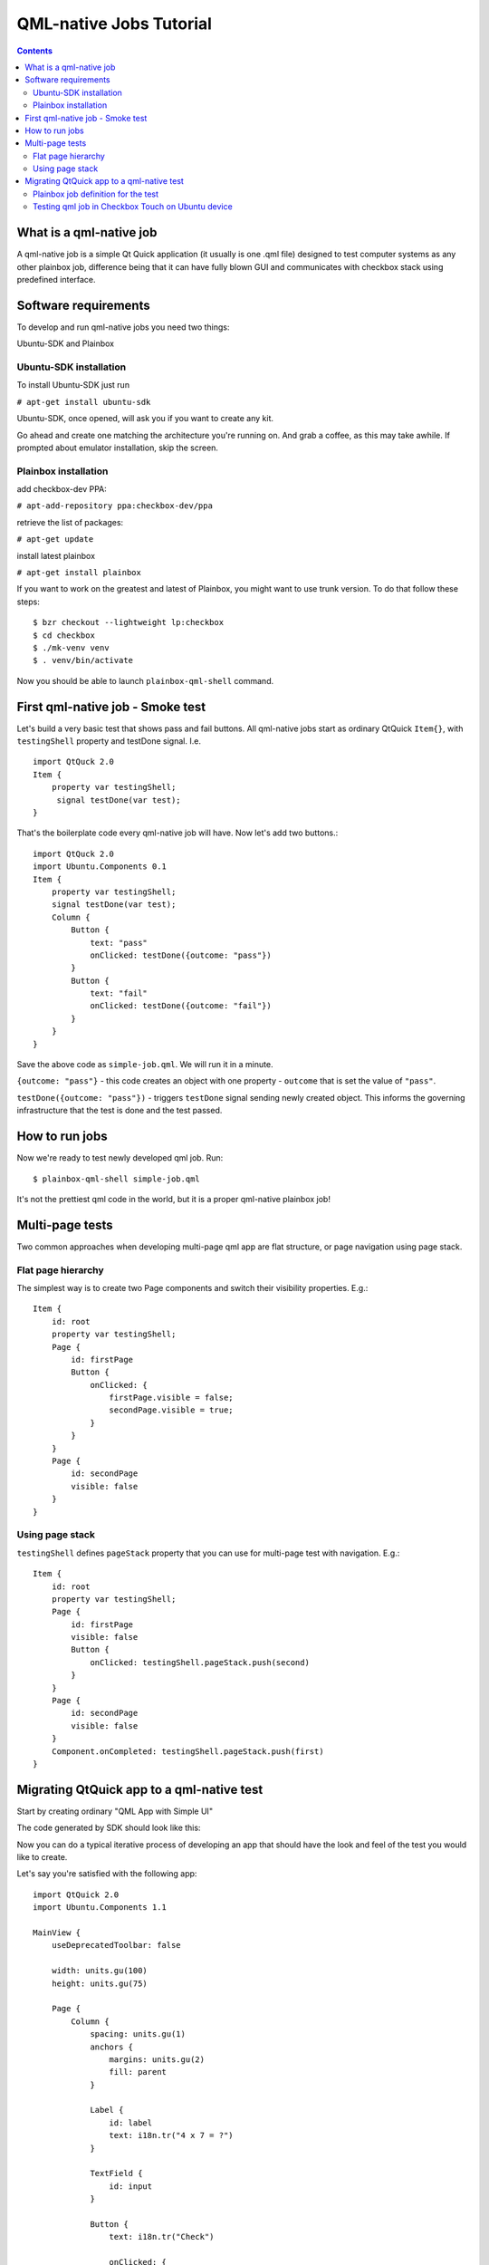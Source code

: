 ========================
QML-native Jobs Tutorial
========================

.. contents::

What is a qml-native job
------------------------

A qml-native job is a simple Qt Quick application (it usually is one .qml file)
designed to test computer systems as any other plainbox job, difference being
that it can have fully blown GUI and communicates with checkbox stack using
predefined interface.

Software requirements
---------------------

To develop and run qml-native jobs you need two things:

Ubuntu-SDK and Plainbox

Ubuntu-SDK installation
```````````````````````

To install Ubuntu-SDK just run

``# apt-get install ubuntu-sdk``

Ubuntu-SDK, once opened, will ask you if you want to create any kit.

.. image:: qml-tut-0.png
 :scale: 100
 :alt: ubuntu-sdk kit creation wizard.

Go ahead and create one matching the architecture you're running on. And grab
a coffee, as this may take awhile. If prompted about emulator installation, skip
the screen.

Plainbox installation
`````````````````````

add checkbox-dev PPA:

``# apt-add-repository ppa:checkbox-dev/ppa``

retrieve the list of packages:

``# apt-get update``

install latest plainbox

``# apt-get install plainbox``

If you want to work on the greatest and latest of Plainbox, you might want to 
use trunk version. To do that follow these steps::

    $ bzr checkout --lightweight lp:checkbox
    $ cd checkbox
    $ ./mk-venv venv
    $ . venv/bin/activate

Now you should be able to launch ``plainbox-qml-shell`` command.

First qml-native job - Smoke test
---------------------------------

Let's build a very basic test that shows pass and fail buttons.  All
qml-native jobs start as ordinary QtQuick ``Item{}``, with ``testingShell``
property and testDone signal. I.e. ::

    import QtQuck 2.0
    Item {
        property var testingShell;
         signal testDone(var test);
    }

That's the boilerplate code every qml-native job will have.
Now let's add two buttons.::

    import QtQuck 2.0
    import Ubuntu.Components 0.1
    Item {
        property var testingShell;
        signal testDone(var test);
        Column {
            Button {
                text: "pass"
                onClicked: testDone({outcome: "pass"})
            }
            Button {
                text: "fail"
                onClicked: testDone({outcome: "fail"})
            }
        }
    }

Save the above code as ``simple-job.qml``. We will run it in a minute.

``{outcome: "pass"}`` - this code creates an object with one property -
``outcome`` that is set the value of ``"pass"``.

``testDone({outcome: "pass"})`` -  triggers ``testDone`` signal sending newly
created object. This informs the governing infrastructure that the test is
done and the test passed.


How to run jobs
---------------

Now we're ready to test newly developed qml job. Run: ::

    $ plainbox-qml-shell simple-job.qml

.. image:: qml-tut-1.png
 :scale: 100
 :alt: ubuntu-sdk kit creation wizard.

It's not the prettiest qml code in the world, but it is a proper qml-native
plainbox job!


Multi-page tests
----------------

Two common approaches when developing multi-page qml app are flat structure, or
page navigation using page stack.

Flat page hierarchy
```````````````````

The simplest way is to create two Page components and switch their visibility
properties.  E.g.::

    Item {
        id: root
        property var testingShell;
        Page {
            id: firstPage
            Button {
                onClicked: {
                    firstPage.visible = false;
                    secondPage.visible = true;
                }
            }
        }
        Page {
            id: secondPage
            visible: false
        }
    }


Using page stack
````````````````

``testingShell`` defines ``pageStack`` property that you can use for multi-page
test with navigation. E.g.::

    Item {
        id: root
        property var testingShell;
        Page {
            id: firstPage
            visible: false
            Button {
                onClicked: testingShell.pageStack.push(second)
            }
        }
        Page {
            id: secondPage
            visible: false
        }
        Component.onCompleted: testingShell.pageStack.push(first)
    }



Migrating QtQuick app to a qml-native test
------------------------------------------

Start by creating ordinary "QML App with Simple UI"

.. image:: qml-tut-2.png
 :scale: 100
 :alt: ubuntu-sdk kit creation wizard.

The code generated by SDK should look like this:

.. image:: qml-tut-3.png
 :height: 525
 :width: 840
 :alt: ubuntu-sdk kit creation wizard.

Now you can do a typical iterative process of developing an app that should
have the look and feel of the test you would like to create.

Let's say you're satisfied with the following app::

    import QtQuick 2.0
    import Ubuntu.Components 1.1

    MainView {
        useDeprecatedToolbar: false

        width: units.gu(100)
        height: units.gu(75)

        Page {
            Column {
                spacing: units.gu(1)
                anchors {
                    margins: units.gu(2)
                    fill: parent
                }

                Label {
                    id: label
                    text: i18n.tr("4 x 7 = ?")
                }

                TextField {
                    id: input
                }

                Button {
                    text: i18n.tr("Check")

                    onClicked: {
                        if (input.text == 28) {
                            console.log("Correct!");
                        } else {
                            console.log("Error!");
                        }
                    }
                }
            }
        }
    }


Notice that the app has a ``MainView`` component and one ``Page`` component.
These are not needed in qml-native jobs, as the view is managed by the testing
shell.  Also, the outcome of the app is a simple ``console.log()`` statement.
To convert this app to a proper qml-native job we need to do three things:

 * remove the bits responsible for managing the view
 * add ``testingShell`` property and the ``testDone`` signal
 * call ``testDone`` once we have a result

Final result::

    import QtQuick 2.0
    import Ubuntu.Components 1.1
    Item {
        property var testingShell;
        signal testDone(var test);

        Column {
            spacing: units.gu(1)
            anchors {
                margins: units.gu(2)
                fill: parent
            }

            Label {
                id: label
                text: i18n.tr("4 x 7 = ?")
            }

            TextField {
                id: input
            }

            Button {
                text: i18n.tr("Check")
                onClicked: {
                    if (input.text == 28) {
                        testDone({outcome: "pass"});
                    } else {
                        testDone({outcome: "fail"});
                    }
                }
            }
        }
    }

Plainbox job definition for the test
````````````````````````````````````

The qml file we've created cannot be considered a plainbox job until it is
defined as a unit in a plainbox provider.

Consider this definition::

    id: quazi-captcha
    category_id: Captcha
    plugin: qml
    _summary: Basic math captcha
    _description:
     This test requires user to do simple multiplication
    qml_file: simple.qml
    estimated_duration: 5

Two bits that are different in qml jobs are ``plugin: qml`` and
``qml_file: simple.qml``

``plugin`` field specifies the type of the plainbox job. The value of `qml`
informs checkbox applications that this should be run in QML environment
(testing shell) and ``qml_file`` field specifies which file serves as the entry
point to the job. The file must be located in the ``data`` directory of the
provider the job is defined in.

For other information regarding plainbox job units see:

http://plainbox.readthedocs.org/en/latest/manpages/plainbox-job-units.html

To add this job to the plainbox provider with other qml jobs, paste the job
defintion to:
``checkbox/providers/2015.com.canonical.certification:qml-tests/units/qml-tests.pxu``

Testing qml job in Checkbox Touch on Ubuntu device
``````````````````````````````````````````````````

With job definition in qml-tests provider, and the qml file copied to its data
directory we can build and install checkbox click package.
In ``checkbox/checkbox-touch`` run::

    ./get-libs
    ./build-me ../providers/2015.com.canonical.certification\:qml-tests/ \
    --install

Launch the "Checkbox" app on the device and your test should be live.


